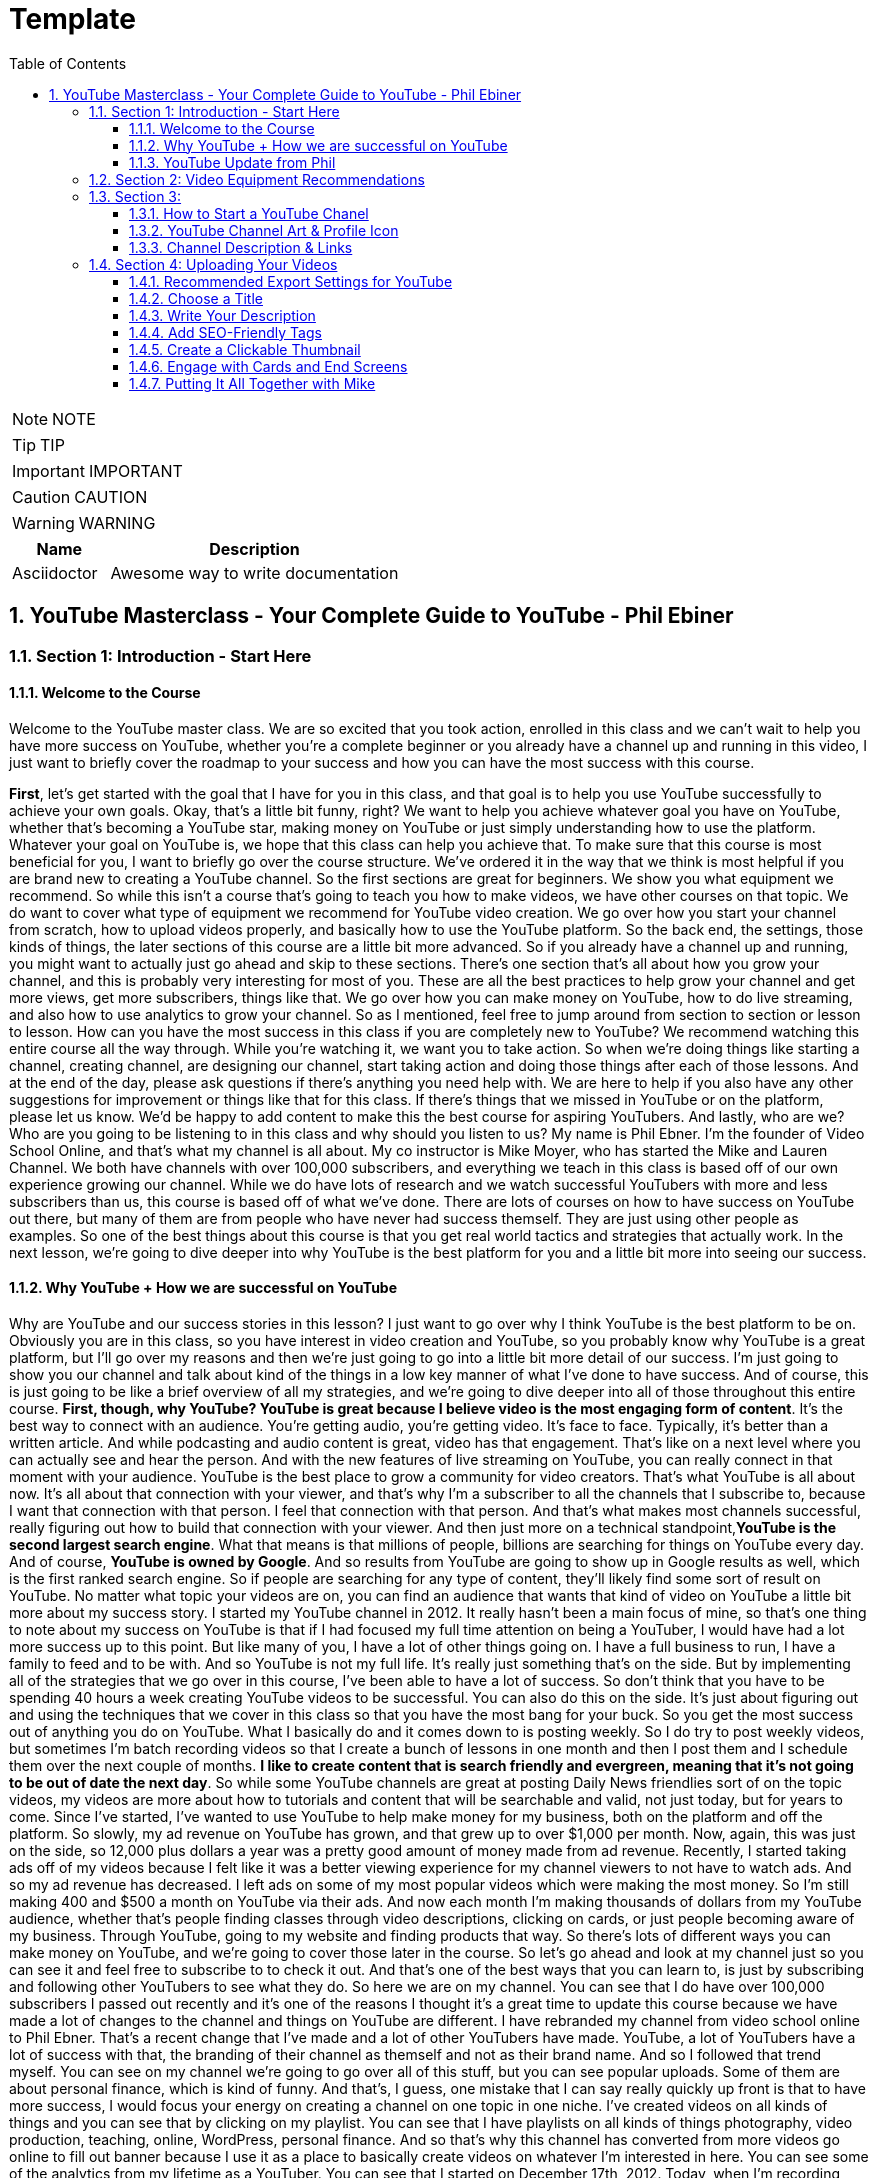 = Template
:toc: left
:toclevels: 5
:sectnums:
:sectnumlevels: 5

NOTE: NOTE

TIP: TIP

IMPORTANT: IMPORTANT

CAUTION: CAUTION

WARNING: WARNING

[cols="1,3"]
|===
| Name | Description

| Asciidoctor
| Awesome way to write documentation

|===

== YouTube Masterclass - Your Complete Guide to YouTube - Phil Ebiner

=== Section 1: Introduction - Start Here

==== Welcome to the Course

Welcome to the YouTube master class. We are so excited that you took action, enrolled in this class and we can't wait to help you have more success on YouTube, whether you're a complete beginner or you already have a channel up and running in this video, I just want to briefly cover the roadmap to your success and how you can have the most success with this course.

*First*, let's get started with the goal that I have for you in this class, and that goal is to help you use YouTube successfully to achieve your own goals. Okay, that's a little bit funny, right? We want to help you achieve whatever goal you have on YouTube, whether that's becoming a YouTube star, making money on YouTube or just simply understanding how to use the platform. Whatever your goal on YouTube is, we hope that this class can help you achieve that. To make sure that this course is most beneficial for you, I want to briefly go over the course structure. We've ordered it in the way that we think is most helpful if you are brand new to creating a YouTube channel. So the first sections are great for beginners. We show you what equipment we recommend. So while this isn't a course that's going to teach you how to make videos, we have other courses on that topic. We do want to cover what type of equipment we recommend for YouTube video creation. We go over how you start your channel from scratch, how to upload videos properly, and basically how to use the YouTube platform. So the back end, the settings, those kinds of things, the later sections of this course are a little bit more advanced. So if you already have a channel up and running, you might want to actually just go ahead and skip to these sections. There's one section that's all about how you grow your channel, and this is probably very interesting for most of you. These are all the best practices to help grow your channel and get more views, get more subscribers, things like that. We go over how you can make money on YouTube, how to do live streaming, and also how to use analytics to grow your channel. So as I mentioned, feel free to jump around from section to section or lesson to lesson. How can you have the most success in this class if you are completely new to YouTube? We recommend watching this entire course all the way through. While you're watching it, we want you to take action. So when we're doing things like starting a channel, creating channel, are designing our channel, start taking action and doing those things after each of those lessons. And at the end of the day, please ask questions if there's anything you need help with. We are here to help if you also have any other suggestions for improvement or things like that for this class. If there's things that we missed in YouTube or on the platform, please let us know. We'd be happy to add content to make this the best course for aspiring YouTubers. And lastly, who are we? Who are you going to be listening to in this class and why should you listen to us? My name is Phil Ebner. I'm the founder of Video School Online, and that's what my channel is all about. My co instructor is Mike Moyer, who has started the Mike and Lauren Channel. We both have channels with over 100,000 subscribers, and everything we teach in this class is based off of our own experience growing our channel. While we do have lots of research and we watch successful YouTubers with more and less subscribers than us, this course is based off of what we've done. There are lots of courses on how to have success on YouTube out there, but many of them are from people who have never had success themself. They are just using other people as examples. So one of the best things about this course is that you get real world tactics and strategies that actually work. In the next lesson, we're going to dive deeper into why YouTube is the best platform for you and a little bit more into seeing our success.

==== Why YouTube + How we are successful on YouTube

Why are YouTube and our success stories in this lesson? I just want to go over why I think YouTube is the best platform to be on. Obviously you are in this class, so you have interest in video creation and YouTube, so you probably know why YouTube is a great platform, but I'll go over my reasons and then we're just going to go into a little bit more detail of our success. I'm just going to show you our channel and talk about kind of the things in a low key manner of what I've done to have success. And of course, this is just going to be like a brief overview of all my strategies, and we're going to dive deeper into all of those throughout this entire course. *First, though, why YouTube? YouTube is great because I believe video is the most engaging form of content*. It's the best way to connect with an audience. You're getting audio, you're getting video. It's face to face. Typically, it's better than a written article. And while podcasting and audio content is great, video has that engagement. That's like on a next level where you can actually see and hear the person. And with the new features of live streaming on YouTube, you can really connect in that moment with your audience. YouTube is the best place to grow a community for video creators. That's what YouTube is all about now. It's all about that connection with your viewer, and that's why I'm a subscriber to all the channels that I subscribe to, because I want that connection with that person. I feel that connection with that person. And that's what makes most channels successful, really figuring out how to build that connection with your viewer. And then just more on a technical standpoint,*YouTube is the second largest search engine*. What that means is that millions of people, billions are searching for things on YouTube every day. And of course, *YouTube is owned by Google*. And so results from YouTube are going to show up in Google results as well, which is the first ranked search engine. So if people are searching for any type of content, they'll likely find some sort of result on YouTube. No matter what topic your videos are on, you can find an audience that wants that kind of video on YouTube a little bit more about my success story. I started my YouTube channel in 2012. It really hasn't been a main focus of mine, so that's one thing to note about my success on YouTube is that if I had focused my full time attention on being a YouTuber, I would have had a lot more success up to this point. But like many of you, I have a lot of other things going on. I have a full business to run, I have a family to feed and to be with. And so YouTube is not my full life. It's really just something that's on the side. But by implementing all of the strategies that we go over in this course, I've been able to have a lot of success. So don't think that you have to be spending 40 hours a week creating YouTube videos to be successful. You can also do this on the side. It's just about figuring out and using the techniques that we cover in this class so that you have the most bang for your buck. So you get the most success out of anything you do on YouTube. What I basically do and it comes down to is posting weekly. So I do try to post weekly videos, but sometimes I'm batch recording videos so that I create a bunch of lessons in one month and then I post them and I schedule them over the next couple of months. *I like to create content that is search friendly and evergreen, meaning that it's not going to be out of date the next day*. So while some YouTube channels are great at posting Daily News friendlies sort of on the topic videos, my videos are more about how to tutorials and content that will be searchable and valid, not just today, but for years to come. Since I've started, I've wanted to use YouTube to help make money for my business, both on the platform and off the platform. So slowly, my ad revenue on YouTube has grown, and that grew up to over $1,000 per month. Now, again, this was just on the side, so 12,000 plus dollars a year was a pretty good amount of money made from ad revenue. Recently, I started taking ads off of my videos because I felt like it was a better viewing experience for my channel viewers to not have to watch ads. And so my ad revenue has decreased. I left ads on some of my most popular videos which were making the most money. So I'm still making 400 and $500 a month on YouTube via their ads. And now each month I'm making thousands of dollars from my YouTube audience, whether that's people finding classes through video descriptions, clicking on cards, or just people becoming aware of my business. Through YouTube, going to my website and finding products that way. So there's lots of different ways you can make money on YouTube, and we're going to cover those later in the course. So let's go ahead and look at my channel just so you can see it and feel free to subscribe to to check it out. And that's one of the best ways that you can learn to, is just by subscribing and following other YouTubers to see what they do. So here we are on my channel. You can see that I do have over 100,000 subscribers I passed out recently and it's one of the reasons I thought it's a great time to update this course because we have made a lot of changes to the channel and things on YouTube are different. I have rebranded my channel from video school online to Phil Ebner. That's a recent change that I've made and a lot of other YouTubers have made. YouTube, a lot of YouTubers have a lot of success with that, the branding of their channel as themself and not as their brand name. And so I followed that trend myself. You can see on my channel we're going to go over all of this stuff, but you can see popular uploads. Some of them are about personal finance, which is kind of funny. And that's, I guess, one mistake that I can say really quickly up front is that to have more success, I would focus your energy on creating a channel on one topic in one niche. I've created videos on all kinds of things and you can see that by clicking on my playlist. You can see that I have playlists on all kinds of things photography, video production, teaching, online, WordPress, personal finance. And so that's why this channel has converted from more videos go online to fill out banner because I use it as a place to basically create videos on whatever I'm interested in here. You can see some of the analytics from my lifetime as a YouTuber. You can see that I started on December 17th, 2012. Today, when I'm recording this, it's February 10th, 2019. I have over 836 videos. And you can see it's kind of hard, hard to see these graphs, but I get this nice growth. A couple of years ago I had a couple more viral videos that did really well, and so that's where you see some peaks over here. But it's amazing. 34000000 minutes of content. Watch. That's just astounding. You can see my total estimated revenue from YouTube here as well. And you can see some of my most popular videos down below one video that has reached a million views. And this is one other thing to just know is that I have had success on YouTube without viral hits. I do not make viral hits. I just make consistent content that is helpful. And over time, a lot of these videos do end up getting tens, hundreds of thousands of views. But it's not like you need one viral hit to have success on YouTube. Now, really quickly, I want to show you Mike and Lauren's channel. So here you can see their channel. They're almost at 150,000 subscribers. So if you're watching this, go over and subscribe to their channel. And I'm sure by the time you watch this, they'll probably have over 150,000 subscribers. Mike and Lauren are a husband and wife team that have made a ton of great videos on all things related to personal finance, DIY. Mike does some sort of construction kind of projects that are really cool. They have some more viral hits than I have, so you can see they have a couple of these kind of projects, DIY project videos that have over a million views lately. They've started doing a lot of sort of personal finance experiments, so their latest series of videos is on RV investments. But basically they were able to retire early with through different types of investments and things like that, and so they make videos on all of those kinds of videos. So you can see here what they do really well is coming up with style for their thumbnail. But you can see here that they're not the kind of channel that's posting every single day or every week. They're posting about one video a month. At times they were a little bit more consistent with their channel, but now it really is just once a month or so. But you can still have success with that. And again, that's one of the things. It's like you don't have to be posting every single day to have success on YouTube. You can do this on the side. Mike and Lauren are retired early, so he doesn't want to be spending 40 hours a week posting to YouTube videos unless that was his main passion. Hopefully you can use the success you see that we've had on YouTube for inspiration for your own channels. All right. Are you ready to start your YouTube channel? We'll see you in the next lesson to get started.

==== YouTube Update from Phil

Hey, Phil, here and in this video, I'm going to be updating you on where I'm at with my video school online YouTube channel and also where I'm at with YouTube in general. I think it's beneficial just to get updates periodically to see what's working, what's not working. And I've got some also exciting news and major changes about how I'm going to run my business and my personal YouTube life. So just to catch everyone up, I started my YouTube channel probably in 2012 for my business video school online. It has since become video school and that's my new brand. And on YouTube, I used it as a place to post tutorials related to my online classes to help drive business to my online classes. But at the same time, the YouTube channel sort of morphed into an a catchall for for all of my video content. And I did that because it was having a lot of success. Currently, I'm almost at 140,000 subscribers, and so I felt like, well, I'm just going to continue to post all my videos there because there's going to be that's where those videos are going to have the most success. And I didn't want to be managing multiple accounts or things like that. That being said, some of the advice that we give in this class and that I try to give others on a lot of things is that it's to have the most success and the most growth. You want to pick a niche, pick a niche, whatever you want to say and stick with it. Because when someone joins, for example, when someone subscribes to a YouTube channel because they watched a certain topic of a video, they are expecting that kind of video. And when I'm running a channel and I'm putting all kinds of content on there that might not be related to why a specific subscriber joined my channel. The views don't go up as much as they should. The watch time doesn't go up because people's expectations aren't being matched. So I've done a lot of great things with this channel, had a lot of success and have continued to have success. And I think moving forward I'll have even more success because what I've actually decided is to split this channel and create my own personal channel, if you remember. And I think some of this course you'll see that I actually for a while changed the video school on video school channel to my personal Phil Ebner channel. I got verified and everything was having a lot of success there. But at the same time, what the channel was was truly not the Phil Ebner channel. It was still mostly video school content tutorials regarding photography, video production, after effects, motion graphics, that kind of thing. And so I have actually decided to let go of that verification. I switched the channel back to video school. I'm leaving this channel as the video school channel where I'll continue to post that kind of content. But I'm starting my own personal channel, or actually I have a very old channel that I started that I'm going to start posting to so you can see it here. The Phil Ebner Channel zero videos as of this recording. But today I'm launching two videos. My first two videos for my personal channel. One is a documentary style vlog about baking sourdough, so completely random compared to what my other channel was, a video that probably wouldn't do well on that channel. But for my personal channel, I'm super excited because it's it's now a place where I can get creative and post the content that I want to make. And so I've spent the past month documenting this challenge that I've been doing myself of baking 30 loaves of sourdough bread in 30 days, and I am posting a video about that. I'm doing a premiere, which is one of YouTube's relatively new features, just where you can actually launch a video and sort of promote it ahead of time and try to get people to watch it together live. And so I'll be interested to see how that goes. I'm also launching another video. It's a Q&A, Ask Me Anything video where I posted on my social media accounts, asked people if they had questions for me, and I'm answering 30 questions in that video. So both of those are going up today when I'm launching this. So I'm super excited to see how those do and just excited to see how the channel does. Because I think what I realize is that. From my video school channel, there was a certain segment of people who wanted to follow my personal journey and wanted to see the behind the scenes of what I was doing, why I was doing things. Get to know me more on a personal level, which is what there's a lot of beauty in that and YouTube allows us to do. But there was a large percentage of people who just didn't care about that. And you can actually see this in the stats. So I don't mean to be super critical on myself because I think a lot of people might say, Oh, well, you're having a lot of success, 140,000 subscribers, you're making over $1,000 a month in ad revenue, 1000 new subscribers a month. You know, in total, I think my channel has let's go to my actual channel and see how many views I have. Almost 20 million views of my my videos. So a lot of success. But at the same time, when I'm posting new videos, I realize that I'm not getting the engagement that I wish. And that's because I think that over time, people lost interest in my channel, even if they're subscribers, because I wasn't putting out the content that they imagined. Let's go look at my subscribers in a little bit more depth just to see over time what's happening. So you can see here, I started back in 2012 and it took a while to get to that magical first 1000 subscribers. It looks like I hid that about three years later. I wasn't focusing and I've never really focused a ton of energy on YouTube. It's always been sort of like something that, you know, I post my videos there, I'm consistent at it, but I'm not I'm not a YouTuber in that sense. And I think that's the beauty of what I teach in this class. And what you can do is like you don't have to be a YouTuber to have success. But at the same time, if you want to be at the top of the YouTube game, you do have to be the YouTuber and that has to be like a main focus of your content, but was getting a lot of subscribers and then it sort of peaked. You know, I got 5000 subscribers in a month in December 2016 and then it just sort of. Sort of leveled off and wasn't getting. I had a big spike here. I was giving away a bunch of free courses, which, you know, is great to get more subscribers because I was giving away free courses. But that quality of subscriber isn't that great. And then so I'm going back down here to 1000 subscribers a month at this point in time. So obviously something's not working. I think the main thing is I'm just not putting out as much content on here, but I also haven't been putting out the quality of content that I think I need to sustain this growth and this kind of growth here. Just with views, let's go back to my views and we'll see that over lifetime because earlier on I was putting out some really high quality views videos. Here. Around the same time when I was getting that spike in subscribers and I was getting a lot more views. And so over time I've kind of maintained the number of views per month. That's because I've continued to put out video content. So just the number of videos in my library, people end up finding them. But again, not growth like no one wants to see this growth just plateau and everything has sort of plateaued at this point. We can look at revenue. Let's see this and over time. Same thing sort of plateaued. That's grown a little bit. There was this weird dip here. All of the ads on my channel stopped running, and so I had to contact Google and they just fixed it. They didn't say why it happened, but I was like, That's a very sad mistake to make to if someone's depending on their YouTube revenue and then it just ads stop running on their channel for no apparent reason. And then lastly, let's look at Watch Time, which is such an important metric. Same thing, Spike and then plateau. So what I'm learning, I guess the takeaways for this video to learn from my success and my failures is to understand that. Quality, I think over anything right now, quality is better than quantity in terms of you have to put it the time into making a high quality video. It's not just about putting out as much content as possible. If you put out fewer videos, but higher quality content, you're going to see more growth, see more people latch on for a while. You know, the trend was to do these daily vlogs. And while that's a great way to try to ramp up your your subscribers and your channel, it's most likely going to be unsustainable for many people. And so doing like the daily vlog style thing is a very tough thing to do for channels to put out daily content unless you have a team behind you. So I would say don't worry about that. I'm going to be sharing more about my experience, about this experience with my personal channel and I'll see how it goes. I encourage you to go check it out. Of course, I would love your support to watch the videos and subscribe. If you do want to learn more about my personal life, see what I'm doing, I'll probably putting out be putting out 1 to 2 videos per month, but again, hopefully higher quality and hopefully based off of the first one that I'm putting out later on today as I'm recording this, my sourdough bread video, you'll see that kind of quality level and what I'm aiming to achieve. I've been inspired by a lot of other YouTubers lately, like Jonny Harris is Harris, Nathaniel Drew, these people that are putting out super high quality videos. So is it too late to get into the YouTube game? Not at all, because people are still jumping in and having a ton of success. And it's not about, you know, getting millions of subscribers to have success. You can have success with 1000 subscribers. With 100 subscribers. You just need people who are engaged with you as a person or a brand and you can have a lot of success. So anyways, if you have questions, make sure that you submit them. You can reach out to me, ask me on my Instagram. That's probably the best way to connect with me or of course on the YouTube channel as well. So thank you so much. Have a beautiful day and best of luck with the rest of the class by.

=== Section 2: Video Equipment Recommendations

=== Section 3:

==== How to Start a YouTube Chanel

* Create Gmail account and create YouTube channel. Period.

==== YouTube Channel Art & Profile Icon

In this lesson. We're going to be updating your channel icon and channel art. So here on YouTube, this is your channel and right now it's pretty boring. So the first thing we're going to do is add some channel artwork and change your profile icon. So to adjust your profile icon, if you click the little camera button, when you hover over the profile image, it's going to tell you that you edit this on your Google account. So just click edit and it's going to take you to your Google account. So from here you can upload a photo. So let's find a photo of me. I got some headshots that I've used in the past. So here I'm just going to upload this headshot photo. And this is going to be my icon across the board now in terms of what you want to choose for your profile image. I would choose something like a picture of you. If it's a channel about you, a personal channel or your logo, if you are a brand. Now I'm going to click Done. Unless you want to crop it there. And now this should save. So we're going to go back to our YouTube channel. Okay. So notice how right now it hasn't updated. It might take a minute or two for it to update. So in the meantime, we're going to go ahead and look at customizing our channel art. But first, I want to just talk quickly about what you should be looking to do in your channel art. And I'm going to use myself as an example. So here's the channel art for my channel. You can see that I have my image here, I have my name. A couple of words about what this channel is about and then also my logo. Now, the reason I have my name and my logo is because this channel actually originally started out as the video school online channel. *I've noticed over the past few years, and especially since I launched this course the first time that there's been a move towards YouTube being a place for your personal brand and not necessarily your business brand unless you are a full blown business with lots of lots of different people*. So me as an solo entrepreneur with my own business, video school online on YouTube, it makes more sense to try to grow a channel that is the Phil Ebner channel, then the video school online channel, because people on YouTube are trying to connect with individuals. That's what they want. They want that connection with people. And that's why I've seen all kinds of people who have big brands name their YouTube channels as their personal name. Some things and strategies I've seen in channel art that works is including things like the schedule of your videos. So some people will say weekly videos or new videos on Tuesdays or video video tips on videos on Tuesday, tutorial vlog videos Fridays or something like that, so that when someone comes to your channel, they automatically see and know what your channel is about. And that's really the goal with your channel is for them to know what it is about. So even though someone might come here and say, okay, well, this is Phil Ebner, who's this? Who is this guy with this text down here? Video photo in business, you'll know what I'm about. If I didn't have this text, maybe I would just include images of like video production or photography stuff in the background. So how do we create our channel art?

*First you have to click Customize Channel*, and this is going to convert this channel into a customizable channel similar to mine. And you can see when I do that, our profile icon is automatically updated as well. We can. Take this menu on the left, in and out if we want. Next, you're going to click Add Channel Art. All right. So we can go ahead and just upload photo if we have one. But it's a very specific size of art and placement of art that you'll want to use. So to get a template or for more instruction, click this How to Create Channel Art Button. And this has actually some more instructions and a template. So if you scroll down, get images for channel art, where is this template? There's a template somewhere. Here we go. So if you drop down image size and file guidelines, if you download this channel art templates file, it's going to be a zip file with different images in it that you can use. So let me go ahead and open that up. So once you open that up, you have a PNG file. This is great. If you're using any sort of photo editor or graphic editor, you can add this and use it as a template or there's an actual Photoshop file if you want to use Photoshop. Now we're not going to use Photoshop. I use Photoshop personally, but it is a little bit advanced. So we're going to use another tool called Canva.com. I'll show you really quickly how easily it is to create channel art here. Here, I'm logged in to my video school online account and you can see all the different types of graphics I've created. I've actually used Canva.com to update my YouTube channel art recently, as you can see here, and you can see here how the dimensions and the template come in handy, because here I was able to use the template to know exactly where I should place this text and this image in this large sort of screen. And over on the left hand side, you can see all kinds of different templates that you can get started with. So I'm not going to show you exactly how to use Canva.com here. There's lots of different tutorials on YouTube or Udemy or wherever to learn Canva.com but here you can see that I can just go through some of these and there are some pretty cool templates to get started with. You do have to be a little bit careful about the text and where it's positioned, and sometimes that takes a little bit of time to get started. But but really quickly, even though I'm not really going to show you exactly what to do if you sign in to Canva and you just type in YouTube channel art. And click YouTube channel are here. And then pick a template. So I'm just going to pick one really quick. I'll rename this fill Abner and then I'll change this to learn how to YouTube. For example, we can change the background to like a color, so I'm just going to delete that. And for the background let's just pick something a little bit cool. So I like this blue color, something like that. Now I'm just going to download this really quick by clicking download and download. I'm going to do a JPEG download that file. And then once this downloads, we're going to upload it to our channel. So I'm just going to click Add Channel Art. Now this one has downloaded. So we'll call this channel Art. Put it on my desktop. Now I'm just going to upload that file. So whether you've created a file yourself in Photoshop or in Canva, you upload that file here. There is a max file size of six megabyte megabytes. Once it uploads, you do have a chance to kind of preview what it looks like. I know it's kind of hard to see. It's not the screen isn't that big, but you can kind of see what it's going to look like. You can adjust the crop, for example, maybe we want to crop in so that just this black part shows or I might have to go back and actually edit it so that this bar, this black bar is a little bit bigger unless you like how that looks. And then just click select and then it's added to your channel. And that's how you get started with customizing your channel Art. Let me know if you have any questions and I'll help you out. And we're we're going to move on to customizing your channel.

==== Channel Description & Links

In this lesson, we're going to learn about updating your channel description and a couple of other things you can do in your description or in your about section. Notice how now on my channel I updated the YouTube channel. Ah, just to get it sort of more on brand. If I was creating this channel about how to YouTube, I think that looks a little bit better. So here we're on our channel. It's pretty quick and easy to change your description. Just click the about tab and then click Add Channel Description. Basically what your description is is text that describes your channel and helps search engines find your YouTube channel. So it's important to include keywords about what your channel topics are. So if you teach about video production and photography, you'll want that included in your channel description. Because if someone's searching for that on YouTube, your channel can show up because not only do videos show up in the results, but also channels you want your most important information up at the top of your description. This is just general best practice for copywriting. You want what's most important to be at the top so people who get there are going to read that. First, make sure you add some action words to get people to subscribe or watch. So if there's particular types of videos or playlists or things like that, you could include information on that or just to remind people to subscribe because you're going to be posting weekly or daily or whatever it is. And then also on here, we're going to be able to add links to our own website, social media channels as well. So this is where you add that description. There is also other information here. You could add an email for your business. So this is cool because if you do have a business, then people are are able to follow up with you. And if, for example, you have a podcast or some sort of interview based video series, then someone might be able to reach out to you if they want to be on your podcast, including your location can also be important. And then also down here you have your links. So here you just have different links that you can add, such as your website, your social media. And the cool thing is that these links will then show up as an overlay right here. So for if we go to my personal channel, you can see that I have a free trial link, a link to my course pages, a link to my Facebook, a link to my Twitter. And really I should update this for my Instagram account. The one issue I have here is that it takes the fab icon, which is this icon here from my website, which is a green, which is kind of hard to see on my channel art background. So that's just something to keep in mind. So for example, I could say website and we'll just do my own website, fill up intercom, we could do Instagram, Instagram dot com slash. Phil Ebner So then we click done and now those show up as links here. So maybe you want to tie a title. This is something like Phil's website. Something like that done. And now the first link here shows up as Phil's website. And the second one, let's see if we refresh this, if this fixes that up. Let's make sure we have it written out properly. And I realized before you have to actually include a HTTP colon slash slash in front of these for these links to work. So if we click done. Now we scroll up, you can see that our websites show up here and then here they show up as little overlays on our channel art with the first one actually being written out. So that's your most important link. So if you have like a freebie that you're giving away like I do, or you're just trying to get someone to do anything, use it in that first link spot. So even if we go to our home page here, we have these links. All right, so now's your chance to do all this. Make sure you go over to your about page. Add a great description. Add your business email of possible your location and links to your favorite websites or places you want people to get in touch with you. Cheers and we'll see you in the next lesson.

=== Section 4: Uploading Your Videos

==== Recommended Export Settings for YouTube

* Since you are using DaVince Resolve, this is not relevant. Period.

Before we get too far into this course, let's talk a little bit about what kind of settings you should be using to import and export your videos as you create them. I'm here on the YouTube Help Support Page for the recommended upload and upload encoding settings that they recommend. And I'll quickly go through and describe these. Then we'll go into Adobe Premiere and actually show you how those look when you're exporting a video. So to start for the container they recommend an MP for and if you're filming on maybe a Canon camera or if you're working on a mac, occasionally you might find a container, which is the extension. If you have file one, MP four or file one, you might see MV regardless, you want the container and your export to be MP for for the video, for the audio, you want an RC codec and that should be in stereo or 5.1 surround. I'm sure most of your videos will just be in regular stereo audio for the video codec. This is important. You want it to be h264 and this is still what Google recommends as of February 2019. I am assuming they're going to start recommending h2h265 at some point. So reference this help page and see if they've updated that in the future. But for now, this is the codec that you want to use to compress the video. So the video codec is what takes the uncompressed video or less compressed video and makes it into a smaller, more manageable size for YouTube. The frame rate is just exactly that when you capture the video on your camera. If you're familiar with your camera settings, you have options like 24 PPI, 30 PPI, 60 PPI, super slow modes, 120 frames per second. We shoot all our videos in 24 frames per second. That's just a personal preference. You can shoot in 30 or 60 if you wish. But YouTube supports 24, 25, 25. If you're in the UK or Europe, 30, 48, 50 and 60. So the two most I'm sorry, the three most common are going to be 24, 30 and 60. If you're in the United States, 60 is going to have look a little smoother, but it's going to be less cinematic. 24 is going to be the most cinematic and then 30 is going to be some something like TV. Bitrate is the amount of data that each second of video has. And so you can just reference this chart here depending on if you're uploading in 4K or 1080 P, we personally still upload in 1080 P. I know most creators probably at this point upload in 4K. We just do not find it worth the trouble to upgrade all of our editing software. I'm sorry, our editing computer, our cameras cards need to be faster. The file sizes are harder to manage. Everything is much more difficult than 4K. And personally most we don't own any computers that can display 4K. Actually, that's not true. Our MacBooks can display 4K regardless. We watch videos in 1080 PPI at the very most, and so that is what we upload. They're recommended Bitrates are between eight and 12, depending on the frame rate. And then finally the resolution and aspect ratio resolution is whether it's 1080 PPI or 4K or 720 PPI. The aspect ratio is the shape of the video. And so most YouTube videos and most movies and pretty much every screen you see these days has a 16 by nine aspect ratio. The camera you're shooting on probably shoots in 16 by nine. So you would you don't really need to mess with this, but in case it is an option, you do not want four by three, you want 16 by nine. Although I have noticed that YouTube will support now alternate ratios. If you want something wider and more cinematic, the player will naturally adjust to that. So this is actually outdated, I believe. Let's head over to Premiere so I can show you exactly what this looks like and we'll bring up. I already had this open. Here is our project for this course. I have all of my sequences here across the top and we're just on our second video here, which is the choosing a title. So I'm in my sequence if I just go to file export and export media. Here we are with all the options for our export. If you're using Adobe Premier, they make this very simple. You don't need to worry about anything. Simply click the preset here on the preset button, scroll all the way down, and depending on if you're shooting in 4K or shooting in HD, simply click it and then you're done. Click export and it's ready to go. If you're not using Premiere or if you're using an older version, the settings are all the same. So let's quickly go through so the basic video settings here. This is the resolution 1920 by 1080. So that's the 1080 resolution that we're using. The frame rate we're using is 23.976. And the encoding. I want to get down to bitrate. So the YouTube preset on this has a target rate of 16. YouTube recommends 8 to 12, so that's just a little bit more. But it's not overkill. And then if we scroll over to that scroll, click on audio, you'll notice the default format is also AAC. So if your editing software gives you the option of MPEG or AAC. Remember, YouTube recommends RC. You can also make sure that the format is age to six for. If know YouTube starts recommending age to six five, that will be an option in the new versions of Premiere, I'm sure, and you can use that as well, but you want to make sure that you're using a compressed a compressed codec, for example, quick time if you're on a mac will probably be the default as a movie file. That's just too much or too big rather for YouTube to handle. So format h26 for preset youtube 1080 P Choose your resolution, choose your bitrate and then make sure your audio is set to RC again. If you have the preset, you don't need to worry about this at all. Click export. And there it goes. We'll see in the next one.

==== Choose a Title

Choosing a good title for your video is a critical part of growing an audience on YouTube. Not only does your title tell YouTube what the video is about, but it tells the person clicking your video what they should expect. A good title needs to be both accurate and eye catching. The word clickbait is often thrown around with a negative connotation. Generally, a video with a clickbait title doesn't deliver what the viewer expects. They're often generic and make unverifiable claims. I did blink and you won't believe what happened next. Try doing this one simple trick and the results will shock you. Clickbait of that kind should be avoided and it is not your goal. Although clickbait titles do often work, the clicks you receive will be very low quality. Viewers will quickly click away, and when they realize you aren't delivering some big secret, they won't subscribe or seek you out for new content. On the other hand, a catchy title is extremely important. You want to catch the eye and pique the interest of potential viewers. You can get away with building up expectations or in some cases even slightly exaggerating if your video delivers good content. With that in mind, let's outline a few practical tips for crafting a great video title.

*One*. Make it unique. A good video title should stand out in the search results. For example, easy DIY project is far too generic. It says nothing about what the project is or why the viewer should click on it instead of all the other ones in the search results. *Alternatively*, how to make a cutting board with no power tools tells the viewer exactly what to expect and why they should click on your video to focus on one or two main keywords. If you make a video about a product or a technique, you'll want to be sure to include that keyword in the beginning of your title. For example, is The Instant Pot Worth Buying? This title tells YouTube that your video should be included in the search results when someone types instant pot. But it also intrigues viewers, we naturally want to know the answer to the question is the instant pot worth buying? Similar, but slightly less engaging title might be why I love my instant pot. Although it's still an okay video title, it's given away the ending of the video before the viewer even clicks on it. They know you like it.

*Three*. Keep it short and sweet. Although you can expand your title length a bit by using a colon or a dash, keep the main component of your title short and to the point is college worth it? That would make a great title by itself. An example of the same title that might be a little too long would be a tour of my college and why I think it's worth the money. If you wanted to expand our short and sweet title, you might add a colon and say, Is college worth it? Thoughts from a recent graduate or make it even more engaging? Is college worth it? $114,000 in debt and I'm scared much more click baity, but it's also more relatable *Four* Make It About the viewer. Speaking of making things relatable, you might have noticed there's a theme in our example so far. *The bad titles are mostly about ourselves, and the good ones are about the viewer*. Is the instant pot worth it? Makes the viewer ask the question themselves. Why I love my instant pot makes it all about you. A tour of my college is all about you and your college experience. Is college worth it? Directs that attention back to the viewer. In both cases, the content is identical. But if you can put the viewer in your shoes, they're much more likely to stick around and see how the video ends. You shouldn't feel the need to cover everything that happens in your video. In its title, the title is just the introduction to what the video will be about. The video description is where you can expand on what the video is about and why they should keep watching, which is exactly what we'll cover in the next video.

==== Write Your Description

* Actionable

If the video title is there to engage the viewer, then the video description is there to inform them. Something you have to keep in mind when making YouTube videos is that the majority of your viewers are completely unfamiliar with you or your work. *You want to make sure there's some kind of context or background available so that they can get caught up to speed if they want to. Similar to the video title, the video description serves to inform both the viewer of the video and the YouTube search and suggestion algorithm what your video is about*.

Here are #*some tips to maximize the impact of your description*#. Be sure to include your main one or two keywords or topics covered in the first two sentences of your description. Not only are the first few words heavily weighted by the YouTube search engine, but they're also often the only thing a potential viewer will see when they search for a video below. Each video title you can see there is the name of your channel, how old the video is, how many views it has, and then two lines of your video description. The first two lines use this to your advantage. Don't write in a robotic language. Use sentences that make sense to a reader. YouTube can see through a stream or block of keywords and will disregard them in the algorithm. Right for humans, not for computers too.

#*Don't duplicate your title in the description*# between the title and the video description preview. On the search page that we just talked about, you have a total of three lines to convince a potential viewer to click on your video. Duplicating your title. Word for word in the description would just be a waste of space. Include the same keywords as we discussed, but find new ways to describe your video. Example with our title is The Instant Pot Worth It? We might make a description that says, I put my new instant pot to the test. Can you really cook food faster that tastes better with this $50 kitchen gadget? As you can see, we use the same keywords as our title, but we expanded it and made it more interesting for the viewer to read. After your initial two line teaser in the description. *Be sure to include a biography about yourself*. This has been recommended to us over and over by our YouTube manager, and it makes perfect sense. Viewers want to get a little bit of background information on you so they can decide whether or not to trust your judgment. For example, below your description that we just wrote, you could say I'm a stay at home mom. With six years of professional culinary experience on my channel, you'll find cooking tips, tricks, reviews, and the latest kitchen gadgets. Now that you've described yourself to the viewer, they might relate and trust your opinion on the instant pot more than someone else on YouTube for include a call to action. Every video you produce should have some kind of call to action. At the end of it, you might direct viewers to a book you wrote or a T-shirt you sell or an Amazon link to a product you just reviewed. *At the very least, you should include links to your other social media platforms and an invitation to subscribe to your channel*. If you mentioned any links to other YouTube videos or websites, the description is the place to put them. *Five*. Use hashtags. If you use hashtags in the description of your video, for example, meal prep, sun or cooking or Mike and Lauren, your viewers can click on those links and they will be brought to a page of videos that share the same hashtag. Not only can you use this method to increase watch time on your own channel, but even if viewers watch someone else's video and stay on YouTube, you'll be rewarded for that effort by YouTube. A little bit more on that later.

==== Add SEO-Friendly Tags

As we discussed previously, stuffing your title or your description with a long stream of keywords is not only unlikely to help your video perform better, but it's against YouTube's community guidelines. Instead, the best place to put all of the key words and phrases related to your video content is in the tag section. *Tags are just another form of metadata that YouTube uses to better understand what your video is about and who it should suggest it to*. Like your title and description tag should be both accurate and relevant. *Using tags that don't accurately represent the content of your video will not help you because when your video doesn't deliver what it promised to a viewer, your watch time will decrease. And then YouTube will stop recommending that video to new viewers*. So it actually hurts you. So that's the purpose of tags, but how many should you use and how can you best optimize them for YouTube search? While YouTube has no official recommendation on the number of tags it's looking for in any of its online documentation. But during our YouTube partner consultations, our manager at Google always said as many as are needed to describe your video, which is pretty vague. *So when I pressed her a little further, she said anywhere between six and 12 tags is suggested*. All that to say, I don't have a strong feeling that YouTube really cares about perfectly optimized tags, and I don't think it will actually make or break a video, but that doesn't mean they should be ignored. Here's a few tips we've learned over the years to quickly generate a list of optimized tags, *focus on both keywords and key phrases. The tag field is not limited to just single keywords. You can use sentences and short alternate titles*. Anything that will help YouTube understand your video better should go in the tag section. Don't worry about punctuation, capitalization or preposition tags are for YouTube only. They're not for users, and you only have 500 characters. So if you use phrases, eliminate words like the A at on cross reference. Other videos that have similar content. So if you mention a previous video in your video that you're posting, be sure to include similar tags from both videos so that YouTube knows that the new video is related to the old video. Does that make sense? Provide context. Tags are a great place to tell YouTube who is in the video, what they're doing, and why they're doing it and when it's happening, if that's relevant to the video. For example, let's look at our Is College Worth It video as an example. A tag section for that video might look like this. Mike and Lauren. Is college worth it? University student loans debt. Florida State University Advice College versus trades vocation. As you can see, we make sure to include who is in the video, what topic was discussed and why. There might be doubt and a little bit of context like our alma mater, Florida State University. If you want help creating tags, there are plenty of online keyword generators and metadata scrapers that you can use to improve your tag optimization. But personally, I don't think tags influence YouTube's decisions enough to spend that much time or in some cases quite a bit of money purchasing those tools. Write tags as if you were describing the video to a friend, and I think you'll do just fine.

==== Create a Clickable Thumbnail

It would be difficult for me to decide if I think a well-written title or a well-designed thumbnail is more important when creating a YouTube video. *On the one hand, the title of the video is what will actually capture a viewer and get them to click on a video. On the other hand, a thumbnail that stands out in the search results will be what gets the viewer to read your title in the first place*. In any case, you should take creating thumbnails and titles for your videos very seriously. While YouTube is getting better and better at recommending screen capture moments in your video and auto generating pretty good thumbnails. *I still think it's worth putting a little extra effort into it. In fact, according to YouTube, 90% of the best performing videos on YouTube have custom thumbnails*. Now I'm not exactly sure what they consider best performing, but these are their words, not mine. You'll want to include at least a little text and possibly use some photo editing software to highlight important parts so that viewers will notice. We personally use Photoshop as part of our creative cloud suite to edit our thumbnails, but there are plenty of free options like -- or Photoshop online. Alternatively, there are a ton of apps out there for your phone or tablet that are more than powerful enough to put text on a thumbnail and uploaded to YouTube. Teaching you graphic design from the ground up is way beyond the scope of this course. However, there are plenty of free tutorials online, or Phil has a Photoshop course that I can highly recommend that will take you from start to finish once you feel comfortable navigating the photo editing software of your choice. Here are just a *few tips to help you optimize your thumbnails for YouTube*. *One* Include yourself in your thumbnails. If there's one thing our YouTube manager made abundantly clear in all of our consultations, it's that thumbnails with people outperform those with only graphics. In the early days of our YouTube career, we would design a completely original thumbnail for each and every one of our videos with vector art. As it turns out, that's not the best way to attract attention from new viewers. Include yourself and ideally the subject of your video in the thumbnail. In the case of our instant pot review, a simple counter up shot with the appliance and your face would be ideal for our is college worth it video? Maybe just a selfie in front of your school would do the trick. Overlay a shortened version of your title on your thumbnail. *Ideally, only use three words or less*. Remember that most people are viewing your video on mobile devices and it's entirely possible that your entire thumbnail that you put all this time into takes up less than an inch of real estate on their screen. *The thumbnails that catch my eye the most use high contrast big bold lettering*. For our woodworking project, you might overlay the words No Power Tools or my first project or easy cutting board. If I personally saw bold letters in a thumbnail saying No power tools, my interest would be piqued enough to at least read the title, which would tell me exactly what to expect in the video. Avoid clickbait thumbnails. Although a thumbnail with a half dressed woman in a bikini might get you more initial clicks when the video doesn't include that imagery as it would be against of YouTube's terms of service anyway. You'll lose watch time and the video will stop being suggested because people are clicking away. As you'll learn later in the Grow Your Channel section, #*subscribers don't really matter. Views don't really matter. Watch. Time is what YouTube values the most*#. Not to mention if you want to make money on YouTube, your thumbnails, titles and content should all be advertiser friendly in YouTube's words, meaning they don't use sexual imagery, profanity, violence or drugs. Use high resolution images. YouTube recommends that your thumbnails be at least 1280 by 720 pixels, but we personally always just set up our Photoshop for 1920 by 1080, and that has always worked well across all devices. Once your photo editing skills improve a little bit, try to include some depth in your thumbnail. Good thumbnail will have a foreground, a middle ground, and a background. In our case, most of our backgrounds are captures from the video itself, and then the middle ground is the text, and then the foreground is the subject. So if we took our instant pot review example, the background would be the kitchen, the middle ground would be our text that said instant pot review, and then the foreground would be the instant pot itself and our face so that the viewer knows exactly who and what the video is about.

==== Engage with Cards and End Screens

Maybe you've been watching a YouTube video before and a little grey eye pops up in the corner of the screen and the title of a suggestive video slides out. *That's called a card on YouTube*, and you should be using them to suggest new content to your viewers. But cards don't just have to be used to recommend your own videos. You can also recommend someone else's YouTube videos. You can link to other websites that you own. You can link to approved merchandise outlet. You can have poles. You can have crowdfunding platforms. It's a very versatile tool. In most cases, cards and end screens give viewers quick and easy links to recommended videos where, unlike the featured page or the YouTube suggested videos in the sidebar, you control the videos that are suggested to your viewers that you think they're going to want to watch next. *And screens are like cards, but they're only available to overlay in the last 5 to 20 seconds of your video and you can promote up to four elements*. Those elements can include a subscribe button. Links to other videos, crowdfunding platforms or playlists. There's no reason not to use end screens and cards to your advantage, even if you don't specifically mention another video of yours in your new video. Selecting other videos that might be of interest to your viewers will help provide context. If you're vlogging, you could provide links to the previous and next episode. If you're filming a series, you could include a link to the playlist of all the videos in that series, or, if nothing else, at least offer new viewers an easy way to subscribe for more videos when crafting and screen and card teasers. Here's just a couple of tips. Unless you want your viewer to leave in the middle of your video for context, place your cards promoting merchandise and crowdfunding at the end of your video. The best place to put video recommendations is just as you're wrapping up and you want your viewer to seamlessly click from one video to the next so that you increase your overall watch time. Don't spam your audience even properly. Used cards can be a huge distraction to viewers, and in my opinion, you should limit the number of cards in your video to two or three max link to videos you know have performed well in the past. *If you don't have a specific video that you want to recommend in your cards or end screen link to one of your best performing videos as a default*. If a new viewer finds your channel for the first time and they want to see more, don't send them off to see a video that doesn't put your best foot forward. *Use your analytics to find your most popular videos with the most watched time and link to those. Monitor your analytics to see which cards are performing the best*. When we get to the analytics section, we'll dive a little bit deeper into cards, but know that YouTube allows you to see exactly how many clicks your cards and your end to end screens receive. Monitor that page regularly to improve your teasers and suggested videos and make better use out of your cards and end screens.

==== Putting It All Together with Mike


